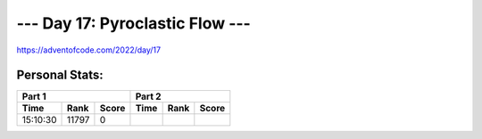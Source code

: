 
**************************
--- Day 17: Pyroclastic Flow ---
**************************
`<https://adventofcode.com/2022/day/17>`_


Personal Stats:
###############


========  =====  =====  ========  ====  =====
Part 1                  Part 2       
----------------------  ---------------------
Time      Rank   Score  Time      Rank  Score
========  =====  =====  ========  ====  =====
15:10:30  11797      0
========  =====  =====  ========  ====  =====
